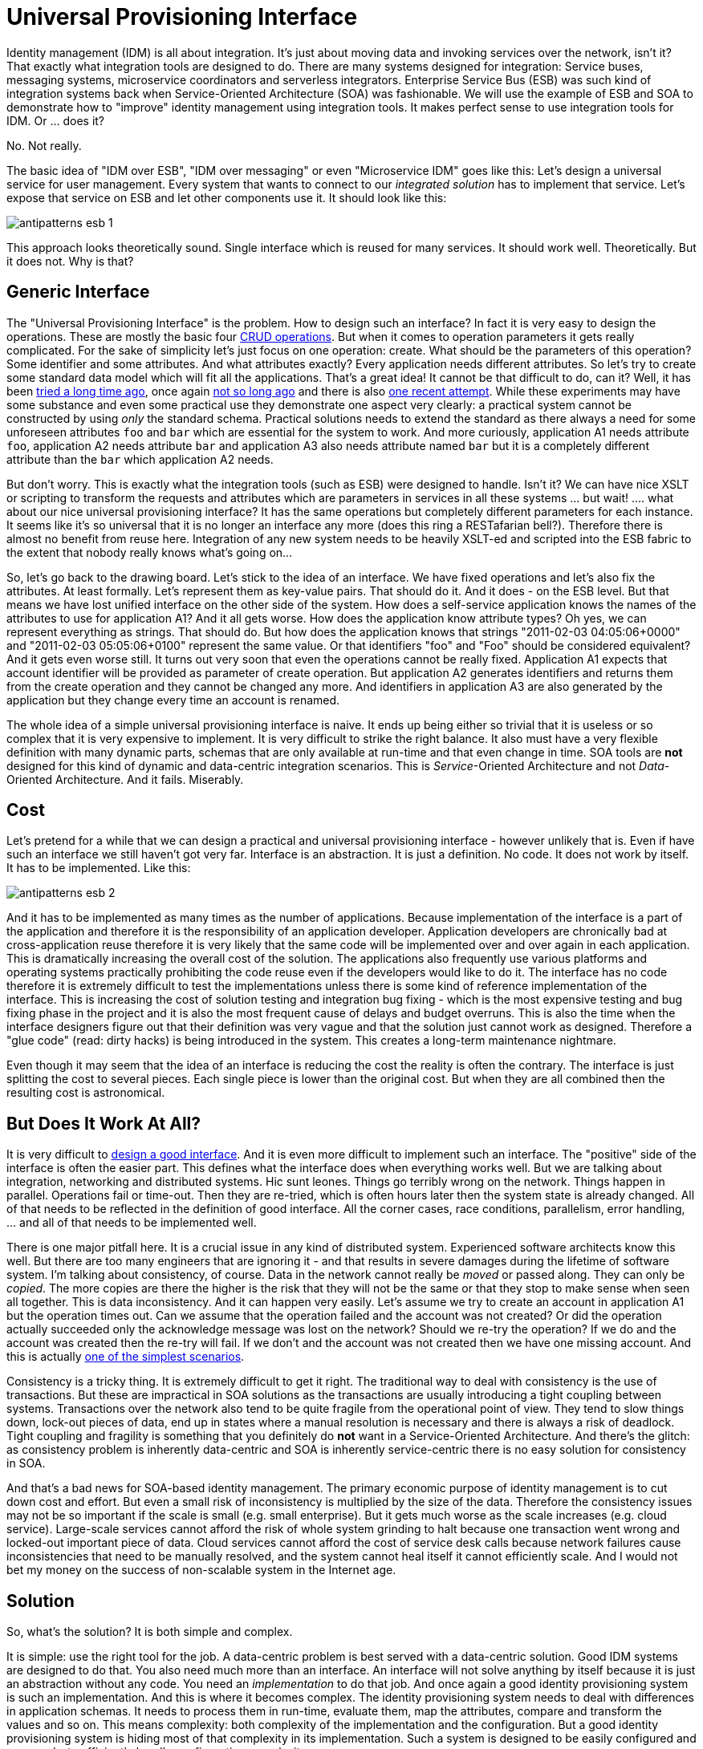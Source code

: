 = Universal Provisioning Interface
:page-description: It is very tempting to design an universal provisioning interface, a standard way to provision accounts to any kind of system. However, it is much harder than it looks. Quite surprisingly, it is usually a very bad idea to even try.
:page-nav-title: Universal Provisioning Interface
:page-layout: myth
:page-wiki-name: IDM over ESB
:page-wiki-id: 13991941
:page-wiki-metadata-create-user: semancik
:page-wiki-metadata-create-date: 2014-02-18T15:49:42.328+01:00
:page-wiki-metadata-modify-user: semancik
:page-wiki-metadata-modify-date: 2020-02-14T19:53:43.633+01:00
:page-moved-from: /iam/antipatterns/universal-provisioning-interface/
:upkeep-status: yellow

Identity management (IDM) is all about integration.
It's just about moving data and invoking services over the network, isn't it?
That exactly what integration tools are designed to do.
There are many systems designed for integration: Service buses, messaging systems, microservice coordinators and serverless integrators.
Enterprise Service Bus (ESB) was such kind of integration systems back when Service-Oriented Architecture (SOA) was fashionable.
We will use the example of ESB and SOA to demonstrate how to "improve" identity management using integration tools.
It makes perfect sense to use integration tools for IDM.
Or ... does it?

No.
Not really.

The basic idea of "IDM over ESB", "IDM over messaging" or even "Microservice IDM" goes like this:
Let's design a universal service for user management.
Every system that wants to connect to our _integrated solution_ has to implement that service.
Let's expose that service on ESB and let other components use it.
It should look like this:

image:antipatterns-esb-1.png[]

This approach looks theoretically sound.
Single interface which is reused for many services.
It should work well.
Theoretically.
But it does not.
Why is that?


== Generic Interface

The "Universal Provisioning Interface" is the problem.
How to design such an interface?
In fact it is very easy to design the operations.
These are mostly the basic four https://en.wikipedia.org/wiki/CRUD[CRUD operations].
But when it comes to operation parameters it gets really complicated.
For the sake of simplicity let's just focus on one operation: create.
What should be the parameters of this operation?
Some identifier and some attributes.
And what attributes exactly?
Every application needs different attributes.
So let's try to create some standard data model which will fit all the applications.
That's a great idea!
It cannot be that difficult to do, can it?
Well, it has been https://datatracker.ietf.org/doc/html/rfc2798[tried a long time ago], once again http://www.foaf-project.org/[not so long ago] and there is also https://simplecloud.info/[one recent attempt].
While these experiments may have some substance and even some practical use they demonstrate one aspect very clearly: a practical system cannot be constructed by using _only_ the standard schema.
Practical solutions needs to extend the standard as there always a need for some unforeseen attributes `foo` and `bar` which are essential for the system to work.
And more curiously, application A1 needs attribute `foo`, application A2 needs attribute `bar` and application A3 also needs attribute named `bar` but it is a completely different attribute than the `bar` which application A2 needs.

But don't worry.
This is exactly what the integration tools (such as ESB) were designed to handle.
Isn't it?
We can have nice XSLT or scripting to transform the requests and attributes which are parameters in services in all these systems ... but wait! .... what about our nice universal provisioning interface?
It has the same operations but completely different parameters for each instance.
It seems like it's so universal that it is no longer an interface any more (does this ring a RESTafarian bell?).
Therefore there is almost no benefit from reuse here.
Integration of any new system needs to be heavily XSLT-ed and scripted into the ESB fabric to the extent that nobody really knows what's going on...

So, let's go back to the drawing board.
Let's stick to the idea of an interface.
We have fixed operations and let's also fix the attributes.
At least formally.
Let's represent them as key-value pairs.
That should do it.
And it does - on the ESB level.
But that means we have lost unified interface on the other side of the system.
How does a self-service application knows the names of the attributes to use for application A1?
And it all gets worse.
How does the application know attribute types?
Oh yes, we can represent everything as strings.
That should do.
But how does the application knows that strings "2011-02-03 04:05:06+0000" and "2011-02-03 05:05:06+0100" represent the same value.
Or that identifiers "foo" and "Foo" should be considered equivalent?
And it gets even worse still.
It turns out very soon that even the operations cannot be really fixed.
Application A1 expects that account identifier will be provided as parameter of create operation.
But application A2 generates identifiers and returns them from the create operation and they cannot be changed any more.
And identifiers in application A3 are also generated by the application but they change every time an account is renamed.

The whole idea of a simple universal provisioning interface is naive.
It ends up being either so trivial that it is useless or so complex that it is very expensive to implement.
It is very difficult to strike the right balance.
It also must have a very flexible definition with many dynamic parts, schemas that are only available at run-time and that even change in time.
SOA tools are *not* designed for this kind of dynamic and data-centric integration scenarios.
This is _Service_-Oriented Architecture and not _Data_-Oriented Architecture.
And it fails.
Miserably.


== Cost

Let's pretend for a while that we can design a practical and universal provisioning interface - however unlikely that is.
Even if have such an interface we still haven't got very far.
Interface is an abstraction.
It is just a definition.
No code.
It does not work by itself.
It has to be implemented.
Like this:

image:antipatterns-esb-2.png[]



And it has to be implemented as many times as the number of applications.
Because implementation of the interface is a part of the application and therefore it is the responsibility of an application developer.
Application developers are chronically bad at cross-application reuse therefore it is very likely that the same code will be implemented over and over again in each application.
This is dramatically increasing the overall cost of the solution.
The applications also frequently use various platforms and operating systems practically prohibiting the code reuse even if the developers would like to do it.
The interface has no code therefore it is extremely difficult to test the implementations unless there is some kind of reference implementation of the interface.
This is increasing the cost of solution testing and integration bug fixing - which is the most expensive testing and bug fixing phase in the project and it is also the most frequent cause of delays and budget overruns.
This is also the time when the interface designers figure out that their definition was very vague and that the solution just cannot work as designed.
Therefore a "glue code" (read: dirty hacks) is being introduced in the system.
This creates a long-term maintenance nightmare.

Even though it may seem that the idea of an interface is reducing the cost the reality is often the contrary.
The interface is just splitting the cost to several pieces.
Each single piece is lower than the original cost.
But when they are all combined then the resulting cost is astronomical.


== But Does It Work At All?

It is very difficult to https://dracones.ideosystem.com/work/papers/2010-semancik-interface-definition.pdf[design a good interface].
And it is even more difficult to implement such an interface.
The "positive" side of the interface is often the easier part.
This defines what the interface does when everything works well.
But we are talking about integration, networking and distributed systems.
Hic sunt leones.
Things go terribly wrong on the network.
Things happen in parallel.
Operations fail or time-out.
Then they are re-tried, which is often hours later then the system state is already changed.
All of that needs to be reflected in the definition of good interface.
All the corner cases, race conditions, parallelism, error handling, ... and all of that needs to be implemented well.

There is one major pitfall here.
It is a crucial issue in any kind of distributed system.
Experienced software architects know this well.
But there are too many engineers that are ignoring it - and that results in severe damages during the lifetime of software system.
I'm talking about consistency, of course.
Data in the network cannot really be _moved_ or passed along.
They can only be _copied_.
The more copies are there the higher is the risk that they will not be the same or that they stop to make sense when seen all together.
This is data inconsistency.
And it can happen very easily.
Let's assume we try to create an account in application A1 but the operation times out.
Can we assume that the operation failed and the account was not created?
Or did the operation actually succeeded only the acknowledge message was lost on the network?
Should we re-try the operation?
If we do and the account was created then the re-try will fail.
If we don't and the account was not created then we have one missing account.
And this is actually xref:/iam/idm-consistency/[one of the simplest scenarios].

Consistency is a tricky thing.
It is extremely difficult to get it right.
The traditional way to deal with consistency is the use of transactions.
But these are impractical in SOA solutions as the transactions are usually introducing a tight coupling between systems.
Transactions over the network also tend to be quite fragile from the operational point of view.
They tend to slow things down, lock-out pieces of data, end up in states where a manual resolution is necessary and there is always a risk of deadlock.
Tight coupling and fragility is something that you definitely do *not* want in a Service-Oriented Architecture.
And there's the glitch: as consistency problem is inherently data-centric and SOA is inherently service-centric there is no easy solution for consistency in SOA.

And that's a bad news for SOA-based identity management.
The primary economic purpose of identity management is to cut down cost and effort.
But even a small risk of inconsistency is multiplied by the size of the data.
Therefore the consistency issues may not be so important if the scale is small (e.g. small enterprise).
But it gets much worse as the scale increases (e.g. cloud service).
Large-scale services cannot afford the risk of whole system grinding to halt because one transaction went wrong and locked-out important piece of data.
Cloud services cannot afford the cost of service desk calls because network failures cause inconsistencies that need to be manually resolved, and the system cannot heal itself it cannot efficiently scale.
And I would not bet my money on the success of non-scalable system in the Internet age.


== Solution

So, what's the solution?
It is both simple and complex.

It is simple: use the right tool for the job.
A data-centric problem is best served with a data-centric solution.
Good IDM systems are designed to do that.
You also need much more than an interface.
An interface will not solve anything by itself because it is just an abstraction without any code.
You need an _implementation_ to do that job.
And once again a good identity provisioning system is such an implementation.
And this is where it becomes complex.
The identity provisioning system needs to deal with differences in application schemas.
It needs to process them in run-time, evaluate them, map the attributes, compare and transform the values and so on.
This means complexity: both complexity of the implementation and the configuration.
But a good identity provisioning system is hiding most of that complexity in its implementation.
Such a system is designed to be easily configured and managed - to efficiently handle configuration complexity.

When a provisioning system is deployed then the whole picture changes slightly:

image:antipatterns-esb-3.png[]



* We do not have "universal" interface any more.
We rather have "unified" interface.
This is one interface with one implementation.
The interface provides a unified data model that is customized for this specific deployment.
Which is usually combination of some part of standard schema with couple of custom extensions.
But the extensions are practically fixed therefore the services on the ESB know exactly what is the data model and what to expect.

* The implementation of the interface is internally very complex.
It is the provisioning system itself.
It is also very flexible.
It maps the "standard" attributes used by the ESB services to specific attributes on the application side.
It hides the "implementation details" as each good interface should do.

* The provisioning system handles errors, data inconsistencies, reacts to changes on resources and overall makes a good guarantee of data consistency.
It is designed to do it.
It is data-centric by design.

* When a new system is connected to the solution its schema is mapped to existing "standard" schema.
As well as it is possible.
But this happens inside the provisioning system and it is hidden from other SOA services.
If there are any extra attributes that are needed but cannot be mapped to existing schema then the standard schema can be extended - in a backward-compatible way.
Therefore the rest of the system is not impacted and integration of new systems is easy.

* Provisioning system talks to the application using connectors.
Think of them as a "database drivers".
The connectors are usually very simple as all they do is the protocol translation.
All the magic of attribute and data type mapping is done by the provisioning system "implementation".

Provisioning connectors may look like services.
And very many SOA architects tend to model them as services.
But please do not fall into this trap.
They are not services.
They are _data access drivers_.
And that's a major difference.
(Oh yes, technically they _are_ services because almost everything can be considered to be a service.
But that sounds to me very like a https://en.wikipedia.org/wiki/Golden_hammer[bang of a golden hammer].) The connectors are designed to work with the data.
The CRUD semantics are built-in and they are optimized for this.
E.g. they are built to support long iterative searches that are essential for efficient data reconciliation.
The connectors are also designed to work with an unknown dynamic schema, to expect and handle network failures and so on.
Also, the connectors are running in the environment of the provisioning system and therefore can rely on common functionality that provisioning system provides to all connectors.

The cost of creating a provisioning connector may be comparable to the cost of creating an ESB-based adaptation component.
It is comparable because the basic "positive" functionality is almost the same: implement four basic CRUD methods.
But there is huge difference in quality.
The ESB-based component will be fragile as ESB itself provides only a very little error recovery features.
On the other hand the provisioning connector can rely on robust error recovery features of the provisioning system.
Remember: ESB does not understand the data that it is processing.
It does not even know which part of the service invocation contains the data!
But provisioning system understands the data almost completely.
Provisioning system can do much better error recovery, consistency guarantees, enforcement of policies, auditing, authorization and so on.
Building ESB-based provisioning components is mostly just a waste of resources.
They are going to fail anyway, sooner or later.
But the provisioning connectors do not cost more to create and they will work reliably for decades.